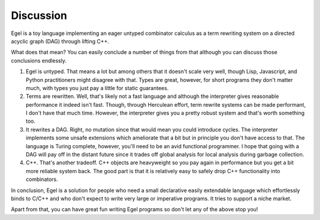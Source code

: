 Discussion
==========

Egel is a toy language implementing an eager untyped combinator
calculus as a term rewriting system on a directed acyclic graph (DAG)
through lifting C++.

What does that mean? You can easily conclude a number of things
from that although you can discuss those conclusions endlessly.

1. Egel is untyped. That means a lot but among others that
   it doesn't scale very well, though
   Lisp, Javascript, and Python practitioners might disagree with
   that. Types are great, however, for short programs they don't
   matter much, with types you just pay a little for static guarantees.

2. Terms are rewritten. Well, that's likely not a fast language
   and although the interpreter gives reasonable performance it indeed
   isn't fast. Though, through Herculean effort, term rewrite systems
   can be made performant, I don't have that much time. However,
   the interpreter gives you a pretty robust system and that's
   worth something too.

3. It rewrites a DAG. Right, no mutation since that would mean
   you could introduce cycles. The interpreter implements some
   unsafe extensions which ameliorate that a bit but in principle
   you don't have access to that. The language is Turing complete,
   however, you'll need to be an avid functional programmer.
   I hope that going with a DAG will pay off in the distant
   future since it trades off global analysis for local
   analysis during garbage collection.

4. C++. That's another tradeoff. C++ objects are heavyweight
   so you pay again in performance but you get a bit more reliable
   system back. The good part is that it is relatively easy
   to safely drop C++ functionality into combinators.

In conclusion, Egel is a solution for people who need a 
small declarative easily extendable language which effortlessly binds
to C/C++ and who don't expect to write very large or imperative programs.
It tries to support a niche market.

Apart from that, you can have great fun writing Egel programs
so don't let any of the above stop you!


